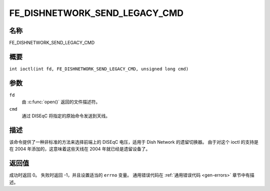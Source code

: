 .. 许可证标识符：GFDL-1.1-no-invariants-or-later
.. c:命名空间:: DTV.fe

.. _FE_DISHNETWORK_SEND_LEGACY_CMD:

*******************************
FE_DISHNETWORK_SEND_LEGACY_CMD
*******************************

名称
====

FE_DISHNETWORK_SEND_LEGACY_CMD

概要
====

.. c:宏:: FE_DISHNETWORK_SEND_LEGACY_CMD

``int ioctl(int fd, FE_DISHNETWORK_SEND_LEGACY_CMD, unsigned long cmd)``

参数
====

``fd``
    由 :c:func:`open()` 返回的文件描述符。
``cmd``
    通过 DISEqC 将指定的原始命令发送到天线。

描述
====

.. 警告::
   这是一个非常罕见的遗留命令，仅在 stv0299 驱动程序中使用。不应用于较新的驱动程序。
该命令提供了一种非标准的方法来选择前端上的 DISEqC 电压，适用于 Dish Network 的遗留切换器。
由于对这个 ioctl 的支持是在 2004 年添加的，这意味着这些天线在 2004 年就已经是遗留设备了。

返回值
====

成功时返回 0。
失败时返回 -1，并且设置适当的 ``errno`` 变量。
通用错误代码在 :ref:`通用错误代码 <gen-errors>` 章节中有描述。
